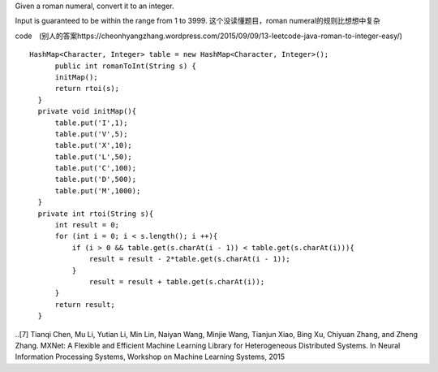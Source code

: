 Given a roman numeral, convert it to an integer.

Input is guaranteed to be within the range from 1 to 3999.
这个没读懂题目，roman numeral的规则比想想中复杂

code　(别人的答案https://cheonhyangzhang.wordpress.com/2015/09/09/13-leetcode-java-roman-to-integer-easy/)
::
 
  HashMap<Character, Integer> table = new HashMap<Character, Integer>();
        public int romanToInt(String s) {
        initMap(); 
        return rtoi(s);
    }
    private void initMap(){
        table.put('I',1);
        table.put('V',5);
        table.put('X',10);
        table.put('L',50);
        table.put('C',100);
        table.put('D',500);
        table.put('M',1000);
    }
    private int rtoi(String s){
        int result = 0;
        for (int i = 0; i < s.length(); i ++){ 
            if (i > 0 && table.get(s.charAt(i - 1)) < table.get(s.charAt(i))){
                result = result - 2*table.get(s.charAt(i - 1));
            }
                result = result + table.get(s.charAt(i));
        }
        return result;
    }

..[7] Tianqi Chen, Mu Li, Yutian Li, Min Lin, Naiyan Wang, Minjie Wang, Tianjun Xiao, Bing Xu, Chiyuan Zhang, and Zheng Zhang. MXNet: A Flexible and Efficient Machine Learning Library for Heterogeneous Distributed Systems. In Neural Information Processing Systems, Workshop on Machine Learning Systems, 2015
